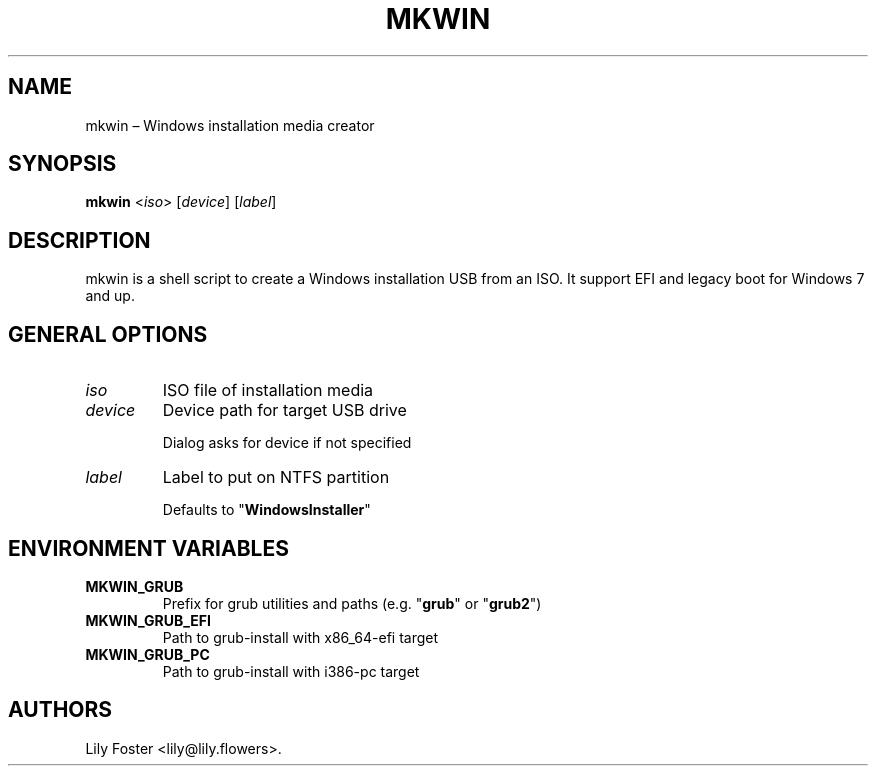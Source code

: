 .TH "MKWIN" "1" "June 2021" "0.1" ""
.hy
.SH NAME
.PP
mkwin \[en] Windows installation media creator
.SH SYNOPSIS
.PP
\f[B]mkwin\f[] <\f[I]iso\f[]> [\f[I]device\f[]] [\f[I]label\f[]]
.SH DESCRIPTION
.PP
mkwin is a shell script to create a Windows installation USB from an
ISO.
It support EFI and legacy boot for Windows 7 and up.
.SH GENERAL OPTIONS
.TP
.B \f[I]iso\f[]
ISO file of installation media
.RS
.RE
.TP
.B \f[I]device\f[]
Device path for target USB drive
.RS
.PP
Dialog asks for device if not specified
.RE
.TP
.B \f[I]label\f[]
Label to put on NTFS partition
.RS
.PP
Defaults to "\f[B]WindowsInstaller\f[]"
.RE
.SH ENVIRONMENT VARIABLES
.TP
.B \f[B]MKWIN_GRUB\f[]
Prefix for grub utilities and paths (e.g. "\f[B]grub\f[]" or "\f[B]grub2\f[]")
.RS
.RE
.TP
.B \f[B]MKWIN_GRUB_EFI\f[]
Path to grub-install with x86_64-efi target
.RS
.RE
.TP
.B \f[B]MKWIN_GRUB_PC\f[]
Path to grub-install with i386-pc target
.RS
.RE
.SH AUTHORS
Lily Foster <lily@lily.flowers>.
